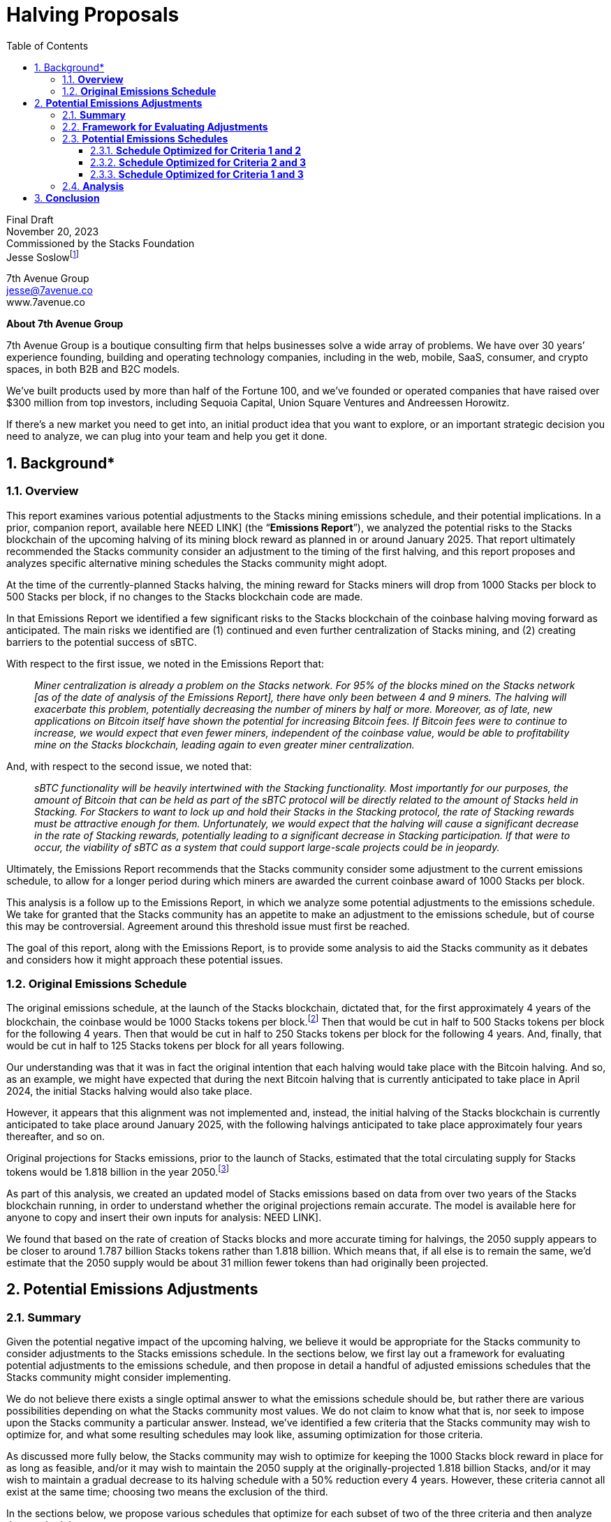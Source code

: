 = *Halving Proposals*
:toc:
:toclevels: 3
:sectnums:

[.text-center]
Final Draft +
November 20, 2023 +
Commissioned by the Stacks Foundation +
Jesse Soslowfootnote:[While Jesse is a lawyer, nothing in this paper should be construed as legal advice. The proposals discussed in this report are potential recommendations and have not been analyzed for legal risks.]

[.text-center]
[%hardbreaks]
7th Avenue Group
jesse@7avenue.co
www.7avenue.co

[.text-center]
*About 7th Avenue Group*

7th Avenue Group is a boutique consulting firm that helps businesses solve a wide array of problems. We have over 30 years’ experience founding, building and operating technology companies, including in the web, mobile, SaaS, consumer, and crypto spaces, in both B2B and B2C models.

We’ve built products used by more than half of the Fortune 100, and we’ve founded or operated companies that have raised over $300 million from top investors, including Sequoia Capital, Union Square Ventures and Andreessen Horowitz.

[.mark]#If there’s a new market you need to get into, an initial product idea that you want to explore, or an important strategic decision you need to analyze, we can plug into your team and help you get it done.#

[%always]
<<<

== Background*
=== *Overview*
[.normal]
This report examines various potential adjustments to the Stacks mining emissions schedule, and their potential implications. In a prior, companion report, available here [[.mark]#NEED LINK#] (the “*Emissions Report*”), we analyzed the potential risks to the Stacks blockchain of the upcoming halving of its mining block reward as planned in or around January 2025. That report ultimately recommended the Stacks community consider an adjustment to the timing of the first halving, and this report proposes and analyzes specific alternative mining schedules the Stacks community might adopt.

At the time of the currently-planned Stacks halving, the mining reward for Stacks miners will drop from 1000 Stacks per block to 500 Stacks per block, if no changes to the Stacks blockchain code are made.

In that Emissions Report we identified a few significant risks to the Stacks blockchain of the coinbase halving moving forward as anticipated. The main risks we identified are (1) continued and even further centralization of Stacks mining, and (2) creating barriers to the potential success of sBTC.

With respect to the first issue, we noted in the Emissions Report that: +
____
_Miner centralization is already a problem on the Stacks network. For 95% of the blocks mined on the Stacks network [as of the date of analysis of the Emissions Report], there have only been between 4 and 9 miners. The halving will exacerbate this problem, potentially decreasing the number of miners by half or more. Moreover, as of late, new applications on Bitcoin itself have shown the potential for increasing Bitcoin fees. If Bitcoin fees were to continue to increase, we would expect that even fewer miners, independent of the coinbase value, would be able to profitability mine on the Stacks blockchain, leading again to even greater miner centralization._
____


And, with respect to the second issue, we noted that: +
____
_sBTC functionality will be heavily intertwined with the Stacking functionality. Most importantly for our purposes, the amount of Bitcoin that can be held as part of the sBTC protocol will be directly related to the amount of Stacks held in Stacking. For Stackers to want to lock up and hold their Stacks in the Stacking protocol, the rate of Stacking rewards must be attractive enough for them. Unfortunately, we would expect that the halving will cause a significant decrease in the rate of Stacking rewards, potentially leading to a significant decrease in Stacking participation. If that were to occur, the viability of sBTC as a system that could support large-scale projects could be in jeopardy._
____

Ultimately, the Emissions Report recommends that the Stacks community consider some adjustment to the current emissions schedule, to allow for a longer period during which miners are awarded the current coinbase award of 1000 Stacks per block.

This analysis is a follow up to the Emissions Report, in which we analyze some potential adjustments to the emissions schedule. We take for granted that the Stacks community has an appetite to make an adjustment to the emissions schedule, but of course this may be controversial. Agreement around this threshold issue must first be reached.

The goal of this report, along with the Emissions Report, is to provide some analysis to aid the Stacks community as it debates and considers how it might approach these potential issues.

=== *Original Emissions Schedule*

The original emissions schedule, at the launch of the Stacks blockchain, dictated that, for the first approximately 4 years of the blockchain, the coinbase would be 1000 Stacks tokens per block.footnote:[For the first 10,000 blocks of the Stacks blockchain there was an additional mining bonus of approximately 1,446 Stacks per block, meaning the coinbase for those first 10,000 blocks was approximately 2,446 Stacks per block.] Then that would be cut in half to 500 Stacks tokens per block for the following 4 years. Then that would be cut in half to 250 Stacks tokens per block for the following 4 years. And, finally, that would be cut in half to 125 Stacks tokens per block for all years following.

Our understanding was that it was in fact the original intention that each halving would take place with the Bitcoin halving. And so, as an example, we might have expected that during the next Bitcoin halving that is currently anticipated to take place in April 2024, the initial Stacks halving would also take place.

However, it appears that this alignment was not implemented and, instead, the initial halving of the Stacks blockchain is currently anticipated to take place around January 2025, with the following halvings anticipated to take place approximately four years thereafter, and so on.

Original projections for Stacks emissions, prior to the launch of Stacks, estimated that the total circulating supply for Stacks tokens would be 1.818 billion in the year 2050.footnote:[There is nothing particularly important about the year 2050, but that year had been used widely as a baseline for understanding future emissions of the Stacks blockchain as well as others.]

As part of this analysis, we created an updated model of Stacks emissions based on data from over two years of the Stacks blockchain running, in order to understand whether the original projections remain accurate. The model is available here for anyone to copy and insert their own inputs for analysis: [[.mark]#NEED LINK#].

We found that based on the rate of creation of Stacks blocks and more accurate timing for halvings, the 2050 supply appears to be closer to around 1.787 billion Stacks tokens rather than 1.818 billion. Which means that, if all else is to remain the same, we’d estimate that the 2050 supply would be about 31 million fewer tokens than had originally been projected.

== *Potential Emissions Adjustments*
=== *Summary*

Given the potential negative impact of the upcoming halving, we believe it would be appropriate for the Stacks community to consider adjustments to the Stacks emissions schedule. In the sections below, we first lay out a framework for evaluating potential adjustments to the emissions schedule, and then propose in detail a handful of adjusted emissions schedules that the Stacks community might consider implementing.

We do not believe there exists a single optimal answer to what the emissions schedule should be, but rather there are various possibilities depending on what the Stacks community most values. We do not claim to know what that is, nor seek to impose upon the Stacks community a particular answer. Instead, we’ve identified a few criteria that the Stacks community may wish to optimize for, and what some resulting schedules may look like, assuming optimization for those criteria.

As discussed more fully below, the Stacks community may wish to optimize for keeping the 1000 Stacks block reward in place for as long as feasible, and/or it may wish to maintain the 2050 supply at the originally-projected 1.818 billion Stacks, and/or it may wish to maintain a gradual decrease to its halving schedule with a 50% reduction every 4 years. However, these criteria cannot all exist at the same time; choosing two means the exclusion of the third.

In the sections below, we propose various schedules that optimize for each subset of two of the three criteria and then analyze those schedules.

If forced to choose, we ultimately believe that a schedule that allows for a modest increase in the 2050 supply (increasing the total 2050 supply by ~2.8%), but allowing for the current 1000 Stacks block reward to run through 2028 with then quadrennial “true” halvings, where the supply decreases by 50% at each halving, may be the most promising option. Such a schedule allows for a reasonable balance between all factors and provides the Stacks ecosystem ample time to mature into a smaller block reward.

We provide more details and analysis on this potential approach, as well as other options in the sections below.

=== *Framework for Evaluating Adjustments*

If the Stacks community determines that it wants to make a change to the emissions schedule, it first needs to decide what it is optimizing for. We’ve identified a few different criteria through which it may evaluate a change to the network.

As primary examples, the Stacks community could evaluate any change to the emissions schedule through the following, optimizing for one or multiple at the expense of others:

. Maintain the current block reward at 1000 Stacks for as long as feasible, essentially optimizing for maximum ecosystem maturity prior to an initial halving.
. Maintain the 2050 supply at the originally-projected 1.818 billion Stacks, ensuring that there is no further dilution to Stacks holders when viewed through the lens of 2050 supply.
. Maintain a halving schedule whereby each halving decreases the supply by 50% every ~4 years, ensuring a relatively gradual decrease in block rewards going forward.

As it turns out, these three priorities present something of a trilemma. If, for instance, one were to prioritize 1 and 2, by having the block reward remain at 1000 Stacks for another cycle through about April 2028 and maintain the 2050 supply at 1.818 billion Stacks, then you’d need to have a rapid decrease of block rewards for future “halvings” that would decrease the number of Stacks by more than 50% for each halving.

If, instead, you wanted to optimize for 1 and 3, by having the block reward remain at 1000 Stacks for another cycle through about April 2028 and have a gradual decrease of block rewards every 4 years by 50%, then the 2050 supply would be a bit in excess of the originally projected 1.818 billion Stacks.

And, lastly, if you wanted to optimize for 2 and 3, by maintaining the 2050 supply of 1.818 billion Stacks and have a gradual decrease of block rewards every 4 years by 50%, then the amount of time for which you could continue a 1000 Stacks block reward would be limited.

=== *Potential Emissions Schedules*

We’ll now present and discuss some example emissions schedules that optimize for certain of the criteria discussed above, and some potential advantages and disadvantages of such schedules.

==== *Schedule Optimized for Criteria 1 and 2*

We’ll start with an example emission schedule that is optimized for extending the length of time for which we have 1000 Stacks block reward for as long as feasible (criterion 1), while also maintaining the 2050 supply to the originally-projected 1.818 billion Stacks tokens (criterion 2).

Although one could certainly disagree with what one considers “feasible,” we think that extending the 1000 Stacks block reward for one additional four-year Bitcoin halving cycle until (approximately) mid-2028, is likely the tail-end of what would be considered acceptable by the Stacks community, and therefore feasible.

For one reason, we estimate that the Stacks blockchain would reach a total circulating supply of around 1.818 billion in December of 2030 if the Stacks block reward remained at 1000 Stacks per block through that time. This would leave an emissions budget of 0 Stacks for 2030 through 2050 if the aim was to maintain a 2050 circulating supply of 1.818 billion Stacks.

Therefore there isn’t much time beyond mid-2028 for which the Stacks blockchain could maintain a 1000 Stacks per block budget while retaining a reasonable emissions budget for the remaining years between that time and 2050.

If we therefore assume that the longest feasible time period for maintaining a 1000 Stacks per block reward is through the mid-2028 Bitcoin halving while maintaining the 2050 circulating supply of 1.818 billion, and lock in those variables, we can quickly see the implications.

An actual halving (i.e., decrease by half) of the Stacks block reward every Bitcoin halving cycle would not work. If the Stacks block reward would decrease by 50% at each Bitcoin halving cycle starting in mid-2028 and continuing through 2050 (i.e., 500 Stacks starting mid-2028, 250 Stacks starting mid-2032, 125 Stacks starting mid-2036, etc.) then the total circulating supply at 2050 would be approximately 1.870 billion as opposed to the originally-projected 1.818 billion. While this is only a 2.8% increase, it does not meet the second criterion, which is what we’re optimizing for here.

Short of introducing a burning mechanism into the Stacks blockchain (which would be out of scope for this analysis), there would be only two options (or a combination thereof) to keep the 2050 supply at 1.818 billion Stacks and have the block reward remain 1000 through mid-2028:

. The halving cycles could remain every 4 years, and at the same time as the Bitcoin halvings, but the block reward would need to decrease by more than 50% at least once.
. The block rewards could decrease by 50% at each halving, but the halvings would have to be more frequent (at least in the earlier years) than every 4 years and would therefore (at least for certain halvings) not align with Bitcoin halvings.

We can look at examples of both of these approaches.

An example of the first approach, where the halving cycles remain in line with Bitcoin halvings, but the block reward decreases by more than 50% for certain halvings, could look like the following:

The Stacks block reward remains at 1000 through the next Bitcoin halving around mid-2028, at which time it drops to 400 Stacks per block (a 60% drop). The following Bitcoin halving in mid-2032, the Stacks block reward drops to 150 Stacks per block (a 62.5% drop). Following that the Stacks block reward would truly halve (i.e., drop by 50%) at each Bitcoin halving thereafter. Here’s a chart:

[width="100%",cols="34%,33%,33%",options="header",]
|===
|*Halving Number* |*Approximate Timing* |*Stacks Block Reward After Halving*
|1st |Mid-2028 |400
|2nd |Mid-2032 |150
|3rd |Mid-2036 |75
|4th |Mid-2040 |37.5
|5th |Mid-2044 |18.75
|6th |Mid-2048 |9.375
|===

With the above halving schedule, we estimate the 2050 total circulating supply to be 1.818 billion. We’ll refer to this schedule as “Schedule A.”

We can also construct a halving schedule that follows the second approach. For this halving schedule, each halving will be true halvings (in that the block reward will drop by 50%), but they will need to be more frequent than every four years. Such a halving schedule could look like the following:

The Stacks block reward would remain at 1000 Stacks per block through mid-2028. It would then drop to 500 Stacks per block and remain at 500 Stacks per block through mid-2030 (only 2 years instead of 4 years). Two years later, at mid-2032 aligned with the Bitcoin halving, the reward would drop to 125 Stacks per block. Thereafter the halvings would align with Bitcoin halvings, dropping to 62.5 Stacks per block in mid-2036 and then dropping to 31.25 Stacks per block in mid-2040. Here’s a chart:

[width="100%",cols="34%,33%,33%",options="header",]
|===
|*Halving Number* |*Approximate Timing* |*Stacks Block Reward After Halving*
|1st |Mid-2028 |500
|2nd |Mid-2030 |250
|3rd |Mid-2032 |125
|4th |Mid-2036 |62.5
|5th |Mid-2040 |31.25
|===

This halving schedule would result in a 2050 total circulating supply of around 1.810 billion Stacks – in fact about 8 million Stacks fewer than the originally-projected 1.818 billion Stacks. We’ll refer to this schedule as “Schedule B.”

==== *Schedule Optimized for Criteria 2 and 3*
We’ll next look at a proposed schedule that seeks to maintain the 2050 supply (2), but also maintains a gradual 50% halving every four years (3).

One way to do this is to push back the halving that would result in a 250 block reward from mid-2028 to mid-2032, and have every four year halvings from then forward. One could then move the halving from 1000 Stacks per block to 500 Stacks per block from April 2024 to an off-cycle halving around December 2025 or January 2026. The schedule would look like this:

[width="100%",cols="34%,33%,33%",options="header",]
|===
|*Halving Number* |*Approximate Timing* |*Stacks Block Reward After Halving*
|1st |Late 2025 / Early 2026 |500
|2nd |Mid-2032 |250
|3rd |Mid-2036 |125
|4th |Mid-2040 |62.5
|5th |Mid-2044 |31.25
|6^th^ |Mid-2048 |15.625
|===

This schedule would result in a 2050 total circulating supply of approximately 1.818 billion Stacks. It would also maintain a fairly gradual decrease in block rewards over time, however it wouldn’t increase additional time with a 1000 Stack block reward too significantly.

There would only be about a year or a year and a half, depending, of additional time with a 1000 Stack block reward. We’ll refer to this schedule as “Schedule C.”

==== *Schedule Optimized for Criteria 1 and 3*

Lastly, we’ll look at a schedule that’s optimized for extending the period of 1000 Stacks for as long as feasible (1), combined with a gradual halving of block rewards over the standard four-year period (3).

This schedule, in a sense, creates itself based on the constraints. If we return to our assumption from 2.3.1 that the longest feasible time for a 1000 Stacks block reward would be mid-2028, and then implement a four-year halving schedule from there, we end up with something like the following:

[width="100%",cols="34%,33%,33%",options="header",]
|===
|*Halving Number* |*Approximate Timing* |*Stacks Block Reward After Halving*
|1st |Mid-2028 |500
|2nd |Mid-2032 |250
|3rd |Mid-2036 |125
|4th |Mid-2040 |62.5
|5th |Mid-2044 |31.25
|6th |Mid-2048 |15.625
|===

With the above emissions schedule, the 2050 fully circulating supply is estimated to be around 1.870 billion Stacks tokens. This is an approximate 2.8% increase from the originally-projected 1.818 billion. We’ll refer to this schedule as “Schedule D.”

=== *Analysis*

We reiterate again that ultimately the right changes to the Stacks emissions schedule need to be grounded in the priorities of the Stacks community. We do not believe there is necessarily a “correct” answer.

That said, we do believe that there is greater risk allowing the current halving schedule to continue as originally implemented, as opposed to making some adjustments that could allow for increased runway, and Stacks ecosystem maturation, at the current 1000 Stacks per block emissions rate.

In addition to the various issues raised in the Emissions Report, it might be helpful as a quick point of reference to consider the amount of Stacks’ supply that will be emitted in block rewards in comparison to a more mature blockchain such as Bitcoin. As an example, if nothing were to change, Stacks would add 1.58% of its supply in emissions in 2025 (approximately 4 years after the launch of Stacks). It would gradually decrease from there. On the other hand, Bitcoin’s emissions in 2023, which is approximately 14 years after the creation of Bitcoin, will add approximately 1.72% to Bitcoin’s supply.

We should recognize that Stacks and Bitcoin emissions are very different, and therefore comparing these numbers is not something on which we should rely heavily. For one thing, there was a sale of Stacks tokens prior to launch, whereas Bitcoin emissions came entirely from mining. Naturally this will result in a smaller percentage of the supply coming from mining for Stacks than for Bitcoin.

Nevertheless, the discrepancy is stark. Only four years into Stacks existence, it will be emitting a smaller portion of its supply than Bitcoin does at 14 years in. This minimal emissions budget so early on may not be ideal for Stacks, particularly in light of the specific risks and issues we discuss in the Emissions Report.

Given all of this, we believe it would be reasonable for the Stacks community to prioritize the first criterion – that is, seeking to extend the period for which 1000 Stacks are emitted for as long as reasonable.

The alternative would be to prioritize only the second and third criteria, which would leave you with something like emissions Schedule C. This results in extending the halving by about a year, which isn’t a very long time. It’s conceivable that the same issues that Stacks faces today, as described in the Emissions Report, would still be there. Of course, it remains possible the issues Stacks faces today will still be there in four years, but at least there would be a significant time period allowing for Stacks to mature out of these issues.

If we then assume that we’re optimizing for the first criterion, the question then becomes whether we also optimize for the second criterion or for the third criterion, as it can’t be both. We believe this question ultimately boils down to the following:

____
Is it preferable for the Stacks community to have some increased chance of needing to adjust the emissions schedule again later, or accept now some (relatively small) increase in inflation to decrease the risk of needing future adjustments?
____

We’ll seek to identify some pros and cons of both options.

For the first, we think some pros of maintaining the 2050 total supply, is that it may simply not be necessary to have any greater emissions in the 2028-2050 time period than would be set out in Schedules A and B. Stacks may appreciate in value, or there may be other changes to the network, such that the block rewards set out in those schedules are sufficient to reach the goals of the Stacks community during that time period. In other words, this option maintains optionality with respect to increasing the supply. In addition, this option does not increase network dilution on the 2050 time-scale, which may be quite appealing to token holders.

We think the primary con of keeping the 2050 supply constant is that it increases the risk of issues related to a fairly rapid decrease in block rewards. Of course, as discussed immediately above, the Stacks community would potentially have the flexibility to adjust the block reward, but that would require both foresight into those issues, and community consensus to proactively make an adjustment. This paper assumes there is community consensus for an adjustment today (or it just won’t happen), but there may not be in four years. It may be risky to assume that, if issues appear imminent, changes will necessarily be accepted by the broader Stacks community.

We see the primary pro of a gradual, four-year halving schedule that does not necessarily keep the 2050 supply unchanged, as simply the inverse of the con mentioned immediately above. That is, it is creating the conditions for the Stacks ecosystem to minimize its risk with respect to the value of its block reward. Like Bitcoin’s system, it could give a four-year time period to each block reward epoch, following which there would be a 50% decrease. This system seems to have worked well for Bitcoin to-date, and we believe generally wise for Stacks to follow and emulate the model.

The primary con of this approach is that there will be some increased inflation. The increased inflation will level out over time, starting higher in the earlier years and then decreasing. Ultimately, with Schedule D, the circulating supply would be expected to be less than with the currently-implemented emissions schedule, starting in around 2067. In other words, the currently-implemented emissions schedule continues to inflate at a higher rate than the one proposed in Schedule D, and therefore ultimately overcomes Schedule D in terms of total emissions.

If we choose to baseline with the 2050 supply, Schedule D would result in 2050 total circulating supply that is approximately 2.8% greater than the originally-projected 2050 supply. If you annualize that difference over the years between 2024 and 2050, you come out to an average annual increase in supply of about 0.1%. This strikes us as a relatively minimal adjustment (although, granted, one significantly seen in the earlier years).

== *Conclusion*

In the Emissions Report, we set forth what we believe to be a few compelling reasons for the Stacks community to consider an adjustment to its emissions schedule. Here we have outlined some key policy objectives that the Stacks community might have when considering such a change, and some example emissions schedules they might consider based on which of those objectives the Stacks community might choose to optimize for.

We ultimately believe that at this point in its relatively infancy, it’s in Stacks’ best interest to consider solutions that will allow it the most time and flexibility to thrive as it grows. An emissions schedule that decreases mining incentives too early, or too quickly, may artificially hinder Stacks’ growth and potential. As a result, we believe an emissions schedule along the lines of Schedule D would be most promising at this stage, with little cost in the form of modest added emissions, when viewed through the lens of 2050 supply.

Nevertheless, the schedules proposed here are but samples of the many options that the Stacks community could consider, and the policy objectives enumerated may miss some important ones held by the Stacks community. This analysis should be the starting point for an engaged discussion by the Stacks community, and we hope this paper as well as the model we created [[.mark]#NEED LINK#] can be useful tools in that discussion.
